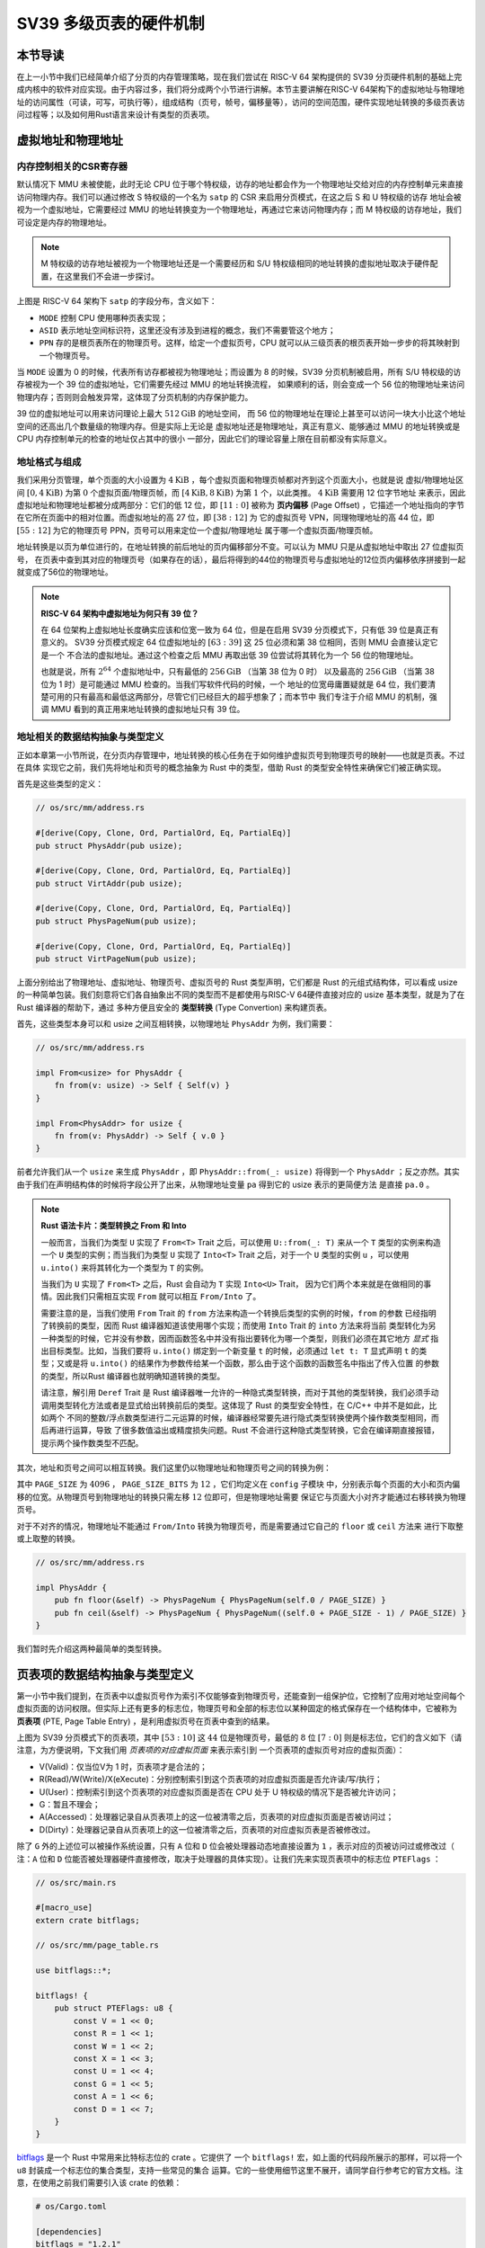 SV39 多级页表的硬件机制
========================================================


本节导读
--------------------------


在上一小节中我们已经简单介绍了分页的内存管理策略，现在我们尝试在 RISC-V 64 架构提供的 SV39 分页硬件机制的基础上完成内核中的软件对应实现。由于内容过多，我们将分成两个小节进行讲解。本节主要讲解在RISC-V 64架构下的虚拟地址与物理地址的访问属性（可读，可写，可执行等），组成结构（页号，帧号，偏移量等），访问的空间范围，硬件实现地址转换的多级页表访问过程等；以及如何用Rust语言来设计有类型的页表项。


虚拟地址和物理地址
------------------------------------------------------

内存控制相关的CSR寄存器
^^^^^^^^^^^^^^^^^^^^^^^^^^^^^^^^^^^^^^^^^^^^^^^^^^^^^^^

默认情况下 MMU 未被使能，此时无论 CPU 位于哪个特权级，访存的地址都会作为一个物理地址交给对应的内存控制单元来直接
访问物理内存。我们可以通过修改 S 特权级的一个名为 ``satp`` 的 CSR 来启用分页模式，在这之后 S 和 U 特权级的访存
地址会被视为一个虚拟地址，它需要经过 MMU 的地址转换变为一个物理地址，再通过它来访问物理内存；而 M 特权级的访存地址，我们可设定是内存的物理地址。


.. note::

    M 特权级的访存地址被视为一个物理地址还是一个需要经历和 S/U 特权级相同的地址转换的虚拟地址取决于硬件配置，在这里我们不会进一步探讨。

.. chyyuu M模式下，应该访问的是物理地址？？？

.. image:: satp.png
    :name: satp-layout

上图是 RISC-V 64 架构下 ``satp`` 的字段分布，含义如下：

- ``MODE`` 控制 CPU 使用哪种页表实现；
- ``ASID`` 表示地址空间标识符，这里还没有涉及到进程的概念，我们不需要管这个地方；
- ``PPN`` 存的是根页表所在的物理页号。这样，给定一个虚拟页号，CPU 就可以从三级页表的根页表开始一步步的将其映射到一个物理页号。

当 ``MODE`` 设置为 0 的时候，代表所有访存都被视为物理地址；而设置为 8 
的时候，SV39 分页机制被启用，所有 S/U 特权级的访存被视为一个 39 位的虚拟地址，它们需要先经过 MMU 的地址转换流程，
如果顺利的话，则会变成一个 56 位的物理地址来访问物理内存；否则则会触发异常，这体现了分页机制的内存保护能力。

39 位的虚拟地址可以用来访问理论上最大 :math:`512\text{GiB}` 的地址空间，
而 56 位的物理地址在理论上甚至可以访问一块大小比这个地址空间的还高出几个数量级的物理内存。但是实际上无论是
虚拟地址还是物理地址，真正有意义、能够通过 MMU 的地址转换或是 CPU 内存控制单元的检查的地址仅占其中的很小
一部分，因此它们的理论容量上限在目前都没有实际意义。


地址格式与组成
^^^^^^^^^^^^^^^^^^^^^^^^^^

.. image:: sv39-va-pa.png

.. _term-page-offset:

我们采用分页管理，单个页面的大小设置为 :math:`4\text{KiB}` ，每个虚拟页面和物理页帧都对齐到这个页面大小，也就是说
虚拟/物理地址区间 :math:`[0,4\text{KiB})` 为第 :math:`0` 个虚拟页面/物理页帧，而 
:math:`[4\text{KiB},8\text{KiB})` 为第 :math:`1` 个，以此类推。 :math:`4\text{KiB}` 需要用 12 位字节地址
来表示，因此虚拟地址和物理地址都被分成两部分：它们的低 12 位，即 :math:`[11:0]` 被称为 **页内偏移** 
(Page Offset) ，它描述一个地址指向的字节在它所在页面中的相对位置。而虚拟地址的高 27 位，即 :math:`[38:12]` 为
它的虚拟页号 VPN，同理物理地址的高 44 位，即 :math:`[55:12]` 为它的物理页号 PPN，页号可以用来定位一个虚拟/物理地址
属于哪一个虚拟页面/物理页帧。

地址转换是以页为单位进行的，在地址转换的前后地址的页内偏移部分不变。可以认为 MMU 只是从虚拟地址中取出 27 位虚拟页号，
在页表中查到其对应的物理页号（如果存在的话），最后将得到的44位的物理页号与虚拟地址的12位页内偏移依序拼接到一起就变成了56位的物理地址。

.. _high-and-low-256gib:

.. note::

    **RISC-V 64 架构中虚拟地址为何只有 39 位？**

    在 64 位架构上虚拟地址长度确实应该和位宽一致为 64 位，但是在启用 SV39 分页模式下，只有低 39 位是真正有意义的。
    SV39 分页模式规定 64 位虚拟地址的 :math:`[63:39]` 这 25 位必须和第 38 位相同，否则 MMU 会直接认定它是一个
    不合法的虚拟地址。通过这个检查之后 MMU 再取出低 39 位尝试将其转化为一个 56 位的物理地址。
    
    也就是说，所有 :math:`2^{64}` 个虚拟地址中，只有最低的 :math:`256\text{GiB}` （当第 38 位为 0 时）
    以及最高的 :math:`256\text{GiB}` （当第 38 位为 1 时）是可能通过 MMU 检查的。当我们写软件代码的时候，一个
    地址的位宽毋庸置疑就是 64 位，我们要清楚可用的只有最高和最低这两部分，尽管它们已经巨大的超乎想象了；而本节中
    我们专注于介绍 MMU 的机制，强调 MMU 看到的真正用来地址转换的虚拟地址只有 39 位。



地址相关的数据结构抽象与类型定义
^^^^^^^^^^^^^^^^^^^^^^^^^^^^^^^^^^^^^^^^^^^^^^^^

正如本章第一小节所说，在分页内存管理中，地址转换的核心任务在于如何维护虚拟页号到物理页号的映射——也就是页表。不过在具体
实现它之前，我们先将地址和页号的概念抽象为 Rust 中的类型，借助 Rust 的类型安全特性来确保它们被正确实现。

首先是这些类型的定义：

.. code-block:: rust

    // os/src/mm/address.rs

    #[derive(Copy, Clone, Ord, PartialOrd, Eq, PartialEq)]
    pub struct PhysAddr(pub usize);

    #[derive(Copy, Clone, Ord, PartialOrd, Eq, PartialEq)]
    pub struct VirtAddr(pub usize);

    #[derive(Copy, Clone, Ord, PartialOrd, Eq, PartialEq)]
    pub struct PhysPageNum(pub usize);

    #[derive(Copy, Clone, Ord, PartialOrd, Eq, PartialEq)]
    pub struct VirtPageNum(pub usize);

.. _term-type-convertion:

上面分别给出了物理地址、虚拟地址、物理页号、虚拟页号的 Rust 类型声明，它们都是 Rust 的元组式结构体，可以看成 
usize 的一种简单包装。我们刻意将它们各自抽象出不同的类型而不是都使用与RISC-V 64硬件直接对应的 usize 基本类型，就是为了在 Rust 编译器的帮助下，通过
多种方便且安全的 **类型转换** (Type Convertion) 来构建页表。

首先，这些类型本身可以和 usize 之间互相转换，以物理地址 ``PhysAddr`` 为例，我们需要：

.. code-block:: rust

    // os/src/mm/address.rs

    impl From<usize> for PhysAddr {
        fn from(v: usize) -> Self { Self(v) }
    }

    impl From<PhysAddr> for usize {
        fn from(v: PhysAddr) -> Self { v.0 }
    }

前者允许我们从一个 ``usize`` 来生成 ``PhysAddr`` ，即 ``PhysAddr::from(_: usize)`` 将得到一个 ``PhysAddr`` 
；反之亦然。其实由于我们在声明结构体的时候将字段公开了出来，从物理地址变量 ``pa`` 得到它的 usize 表示的更简便方法
是直接 ``pa.0`` 。

.. note::

    **Rust 语法卡片：类型转换之 From 和 Into**

    一般而言，当我们为类型 ``U`` 实现了 ``From<T>`` Trait 之后，可以使用 ``U::from(_: T)`` 来从一个 ``T`` 
    类型的实例来构造一个 ``U`` 类型的实例；而当我们为类型 ``U`` 实现了 ``Into<T>`` Trait 之后，对于一个 ``U`` 
    类型的实例 ``u`` ，可以使用 ``u.into()`` 来将其转化为一个类型为 ``T`` 的实例。

    当我们为 ``U`` 实现了 ``From<T>`` 之后，Rust 会自动为 ``T`` 实现 ``Into<U>`` Trait，
    因为它们两个本来就是在做相同的事情。因此我们只需相互实现 ``From`` 就可以相互 ``From/Into`` 了。

    需要注意的是，当我们使用 ``From`` Trait 的 ``from`` 方法来构造一个转换后类型的实例的时候，``from`` 的参数
    已经指明了转换前的类型，因而 Rust 编译器知道该使用哪个实现；而使用 ``Into`` Trait 的 ``into`` 方法来将当前
    类型转化为另一种类型的时候，它并没有参数，因而函数签名中并没有指出要转化为哪一个类型，则我们必须在其它地方 *显式* 
    指出目标类型。比如，当我们要将 ``u.into()`` 绑定到一个新变量 ``t`` 的时候，必须通过 ``let t: T`` 显式声明 
    ``t`` 的类型；又或是将 ``u.into()`` 的结果作为参数传给某一个函数，那么由于这个函数的函数签名中指出了传入位置
    的参数的类型，所以Rust 编译器也就明确知道转换的类型。

    请注意，解引用 ``Deref`` Trait 是 Rust 编译器唯一允许的一种隐式类型转换，而对于其他的类型转换，我们必须手动
    调用类型转化方法或者是显式给出转换前后的类型。这体现了 Rust 的类型安全特性，在 C/C++ 中并不是如此，比如两个
    不同的整数/浮点数类型进行二元运算的时候，编译器经常要先进行隐式类型转换使两个操作数类型相同，而后再进行运算，导致
    了很多数值溢出或精度损失问题。Rust 不会进行这种隐式类型转换，它会在编译期直接报错，提示两个操作数类型不匹配。

其次，地址和页号之间可以相互转换。我们这里仍以物理地址和物理页号之间的转换为例：

.. code-block:: rust
    :linenos:

    // os/src/mm/address.rs

    impl PhysAddr {
        pub fn page_offset(&self) -> usize { self.0 & (PAGE_SIZE - 1) }
    }

    impl From<PhysAddr> for PhysPageNum {
        fn from(v: PhysAddr) -> Self {
            assert_eq!(v.page_offset(), 0);
            v.floor()
        }
    }

    impl From<PhysPageNum> for PhysAddr {
        fn from(v: PhysPageNum) -> Self { Self(v.0 << PAGE_SIZE_BITS) }
    }

其中 ``PAGE_SIZE`` 为 :math:`4096` ， ``PAGE_SIZE_BITS`` 为 :math:`12` ，它们均定义在 ``config`` 子模块
中，分别表示每个页面的大小和页内偏移的位宽。从物理页号到物理地址的转换只需左移 :math:`12` 位即可，但是物理地址需要
保证它与页面大小对齐才能通过右移转换为物理页号。

对于不对齐的情况，物理地址不能通过 ``From/Into`` 转换为物理页号，而是需要通过它自己的 ``floor`` 或 ``ceil`` 方法来
进行下取整或上取整的转换。

.. code-block:: rust

    // os/src/mm/address.rs

    impl PhysAddr {
        pub fn floor(&self) -> PhysPageNum { PhysPageNum(self.0 / PAGE_SIZE) }
        pub fn ceil(&self) -> PhysPageNum { PhysPageNum((self.0 + PAGE_SIZE - 1) / PAGE_SIZE) }
    }

我们暂时先介绍这两种最简单的类型转换。

页表项的数据结构抽象与类型定义
-----------------------------------------

第一小节中我们提到，在页表中以虚拟页号作为索引不仅能够查到物理页号，还能查到一组保护位，它控制了应用对地址空间每个
虚拟页面的访问权限。但实际上还有更多的标志位，物理页号和全部的标志位以某种固定的格式保存在一个结构体中，它被称为 
**页表项** (PTE, Page Table Entry) ，是利用虚拟页号在页表中查到的结果。

.. image:: sv39-pte.png

上图为 SV39 分页模式下的页表项，其中 :math:`[53:10]` 这 :math:`44` 位是物理页号，最低的 :math:`8` 位 
:math:`[7:0]` 则是标志位，它们的含义如下（请注意，为方便说明，下文我们用 *页表项的对应虚拟页面* 来表示索引到
一个页表项的虚拟页号对应的虚拟页面）：

- V(Valid)：仅当位V为 1 时，页表项才是合法的；
- R(Read)/W(Write)/X(eXecute)：分别控制索引到这个页表项的对应虚拟页面是否允许读/写/执行；
- U(User)：控制索引到这个页表项的对应虚拟页面是否在 CPU 处于 U 特权级的情况下是否被允许访问；
- G：暂且不理会；
- A(Accessed)：处理器记录自从页表项上的这一位被清零之后，页表项的对应虚拟页面是否被访问过；
- D(Dirty)：处理器记录自从页表项上的这一位被清零之后，页表项的对应虚拟页表是否被修改过。


除了 ``G`` 外的上述位可以被操作系统设置，只有 ``A`` 位和 ``D`` 位会被处理器动态地直接设置为 ``1`` ，表示对应的页被访问过或修改过（ 注：``A`` 位和 ``D`` 位能否被处理器硬件直接修改，取决于处理器的具体实现）。让我们先来实现页表项中的标志位 ``PTEFlags`` ：

.. code-block:: rust

    // os/src/main.rs

    #[macro_use]
    extern crate bitflags;

    // os/src/mm/page_table.rs

    use bitflags::*;

    bitflags! {
        pub struct PTEFlags: u8 {
            const V = 1 << 0;
            const R = 1 << 1;
            const W = 1 << 2;
            const X = 1 << 3;
            const U = 1 << 4;
            const G = 1 << 5;
            const A = 1 << 6;
            const D = 1 << 7;
        }
    }

`bitflags <https://docs.rs/bitflags/1.2.1/bitflags/>`_ 是一个 Rust 中常用来比特标志位的 crate 。它提供了
一个 ``bitflags!`` 宏，如上面的代码段所展示的那样，可以将一个 ``u8`` 封装成一个标志位的集合类型，支持一些常见的集合
运算。它的一些使用细节这里不展开，请同学自行参考它的官方文档。注意，在使用之前我们需要引入该 crate 的依赖：

.. code-block:: toml

    # os/Cargo.toml

    [dependencies]
    bitflags = "1.2.1"

接下来我们实现页表项 ``PageTableEntry`` ：

.. code-block:: rust
    :linenos:

    // os/src/mm/page_table.rs

    #[derive(Copy, Clone)]
    #[repr(C)]
    pub struct PageTableEntry {
        pub bits: usize,
    }

    impl PageTableEntry {
        pub fn new(ppn: PhysPageNum, flags: PTEFlags) -> Self {
            PageTableEntry {
                bits: ppn.0 << 10 | flags.bits as usize,
            }
        }
        pub fn empty() -> Self {
            PageTableEntry {
                bits: 0,
            }
        }
        pub fn ppn(&self) -> PhysPageNum {
            (self.bits >> 10 & ((1usize << 44) - 1)).into()
        }
        pub fn flags(&self) -> PTEFlags {
            PTEFlags::from_bits(self.bits as u8).unwrap()
        }
    }

- 第 3 行我们让编译器自动为 ``PageTableEntry`` 实现 ``Copy/Clone`` Trait，来让这个类型以值语义赋值/传参的时候
  不会发生所有权转移，而是拷贝一份新的副本。从这一点来说 ``PageTableEntry`` 就和 usize 一样，因为它也只是后者的
  一层简单包装，并解释了 usize 各个比特段的含义。
- 第 10 行使得我们可以从一个物理页号 ``PhysPageNum`` 和一个页表项标志位 ``PTEFlags`` 生成一个页表项 
  ``PageTableEntry`` 实例；而第 20 行和第 23 行则实现了分别可以从一个页表项将它们两个取出的方法。
- 第 15 行中，我们也可以通过 ``empty`` 方法生成一个全零的页表项，注意这隐含着该页表项的 ``V`` 标志位为 0 ，
  因此它是不合法的。

后面我们还为 ``PageTableEntry`` 实现了一些辅助函数(Helper Function)，可以快速判断一个页表项的 ``V/R/W/X`` 标志位是否为 1，以 ``V`` 
标志位的判断为例：

.. code-block:: rust

    // os/src/mm/page_table.rs

    impl PageTableEntry {
        pub fn is_valid(&self) -> bool {
            (self.flags() & PTEFlags::V) != PTEFlags::empty()
        }
    }

这里相当于判断两个集合的交集是否为空集，部分说明了 ``bitflags`` crate 的使用方法。

多级页表
-------------------------------

页表的一种最简单的实现是线性表，也就是按照地址从低到高、输入的虚拟页号从 :math:`0` 开始递增的顺序依次在内存中
（我们之前提到过页表的容量过大无法保存在 CPU 中）放置每个虚拟页号对应的页表项。由于每个页表项的大小是 :math:`8` 
字节，我们只要知道第一个页表项（对应虚拟页号 :math:`0` ）被放在的物理地址 :math:`\text{base_addr}` ，就能
直接计算出每个输入的虚拟页号对应的页表项所在的位置。如下图所示：

.. image:: linear-table.png
    :height: 400
    :align: center

事实上，对于虚拟页号 :math:`i` ，如果页表（每个应用都有一个页表，这里指其中某一个）的起始地址为 
:math:`\text{base_addr}` ，则这个虚拟页号对应的页表项可以在物理地址 :math:`\text{base_addr}+8i` 处找到。
这使得 MMU 的实现和内核的软件控制都变得非常简单。然而遗憾的是，这远远超出了我们的物理内存限制。由于虚拟页号有 
:math:`2^{27}` 种，每个虚拟页号对应一个 :math:`8` 字节的页表项，则每个页表都需要消耗掉 :math:`1\text{GiB}` 
内存！应用的数据还需要保存在内存的其他位置，这就使得每个应用要吃掉 :math:`1\text{GiB}` 以上的内存。作为对比，
我们的 K210 开发板目前只有 :math:`8\text{MiB}` 的内存，因此从空间占用角度来说，这种线性表实现是完全不可行的。

线性表的问题在于：它保存了所有虚拟页号对应的页表项，但是高达 :math:`512\text{GiB}` 的地址空间中真正会被应用
使用到的只是其中极小的一个子集（本教程中的应用内存使用量约在数十~数百 :math:`\text{KiB}` 量级），也就导致
有意义并能在页表中查到实际的物理页号的虚拟页号在 :math:`2^{27}` 中也只是很小的一部分。由此线性表的绝大部分空间
其实都是被浪费掉的。

那么如何进行优化呢？核心思想就在于 **按需分配** ，也就是说：有多少合法的虚拟页号，我们就维护一个多大的映射，并为此使用
多大的内存用来保存映射。这是因为，每个应用的地址空间最开始都是空的，或者说所有的虚拟页号均不合法，那么这样的页表
自然不需要占用任何内存， MMU 在地址转换的时候无需关心页表的内容而是将所有的虚拟页号均判为不合法即可。而在后面，
内核已经决定好了一个应用的各逻辑段存放位置之后，它就需要负责从零开始以虚拟页面为单位来让该应用的地址空间的某些部分
变得合法，反映在该应用的页表上也就是一对对映射顺次被插入进来，自然页表所占据的内存大小也就逐渐增加。

这种 **按需分配** 思想在计算机科学中得到了广泛应用：为了方便接下来的说明，我们可以举一道数据结构的题目作为例子。设想我们要维护
一个字符串的多重集，集合中所有的字符串的字符集均为 :math:`\alpha=\{a,b,c\}` ，长度均为一个给定的常数 
:math:`n` 。该字符串集合一开始为空集。我们要支持两种操作，第一种是将一个字符串插入集合，第二种是查询一个字符串在当前
的集合中出现了多少次。

.. _term-trie:

简单起见，假设 :math:`n=3` 。那么我们可能会建立这样一颗 **字典树** (Trie) ：

.. image:: trie.png

字典树由若干个节点（图中用椭圆形来表示）组成，从逻辑上而言每个节点代表一个可能的字符串前缀。每个节点的存储内容
都只有三个指针，对于蓝色的非叶节点来说，它的三个指针各自指向一个子节点；而对于绿色的叶子节点来说，它的三个指针不再指向
任何节点，而是具体保存一种可能的长度为 :math:`n` 的字符串的计数。这样，对于题目要求的两种操作，我们只需根据输入的
字符串中的每个字符在字典树上自上而下对应走出一步，最终就能够找到字典树中维护的它的计数。之后我们可以将其直接返回或者
加一。

注意到如果某些字符串自始至终没有被插入，那么一些节点没有存在的必要。反过来说一些节点是由于我们插入了一个以它对应的字符串
为前缀的字符串才被分配出来的。如下图所示：

.. image:: trie-1.png

一开始仅存在一个根节点。在我们插入字符串 ``acb`` 的过程中，我们只需要分配 ``a`` 和 ``ac`` 两个节点。
注意 ``ac`` 是一个叶节点，它的 ``b`` 指针不再指向另外一个节点而是保存字符串 ``acb`` 的计数。
此时我们无法访问到其他未分配的节点，如根节点的 ``b/c`` 或是 ``a`` 节点的 ``a/b`` 均为空指针。
如果后续再插入一个字符串，那么 **至多分配两个新节点** ，因为如果走的路径上有节点已经存在，就无需重复分配了。
这可以说明，字典树中节点的数目（或者说字典树消耗的内存）是随着插入字符串的数目逐渐线性增加的。

同学可能很好奇，为何在这里要用相当一部分篇幅来介绍字典树呢？事实上 SV39 分页机制等价于一颗字典树。 :math:`27` 位的
虚拟页号可以看成一个长度 :math:`n=3` 的字符串，字符集为 :math:`\alpha=\{0,1,2,...,511\}` ，因为每一位字符都
由 :math:`9` 个比特组成。而我们也不再维护所谓字符串的计数，而是要找到字符串（虚拟页号）对应的页表项。
因此，每个叶节点都需要保存 :math:`512` 个 :math:`8` 字节的页表项，一共正好 :math:`4\text{KiB}` ，
可以直接放在一个物理页帧内。而对于非叶节点来说，从功能上它只需要保存 :math:`512` 个指向下级节点的指针即可，
不过我们就像叶节点那样也保存 :math:`512` 个页表项，这样所有的节点都可以被放在一个物理页帧内，它们的位置可以用一个
物理页号来代替。当想从一个非叶节点向下走时，只需找到当前字符对应的页表项的物理页号字段，它就指向了下一级节点的位置，
这样非叶节点中转的功能也就实现了。每个节点的内部是一个线性表，也就是将这个节点起始物理地址加上字符对应的偏移量就找到了
指向下一级节点的页表项（对于非叶节点）或是能够直接用来地址转换的页表项（对于叶节点）。

.. _term-multi-level-page-table:
.. _term-page-index:

这种页表实现被称为 **多级页表** (Multi-Level Page-Table) 。由于 SV39 中虚拟页号被分为三级 **页索引** 
(Page Index) ，因此这是一种三级页表。

非叶节点（页目录表，非末级页表）的表项标志位含义和叶节点（页表，末级页表）相比有一些不同：

- 当 ``V`` 为 0 的时候，代表当前指针是一个空指针，无法走向下一级节点，即该页表项对应的虚拟地址范围是无效的；
- 只有当 ``V`` 为1 且 ``R/W/X`` 均为 0 时，表示是一个合法的页目录表项，其包含的指针会指向下一级的页表；
- 注意: ``当V`` 为1 且 ``R/W/X`` 不全为 0 时，表示是一个合法的页表项，其包含了虚地址对应的物理页号。

在这里我们给出 SV39 中的 ``R/W/X`` 组合的含义：

  .. image:: pte-rwx.png
        :align: center
        :height: 250

.. _term-huge-page:

.. note::

    **大页** (Huge Page)

    所谓大页就是某些页的大小（如 :math:`2\text{MiB}` , :math:`1\text{GiB}`  ）大于常规缺省的页大小（如 :math:`4\text{KiB}` ）。本教程中并没有用到大页的知识，这里只是作为拓展，不感兴趣的同学可以跳过。

    RISC-V 64处理器在地址转换过程中，只要表项中的 ``V`` 为 1 且 ``R/W/X`` 不全为 0 就会直接从当前的页表项中取出物理页号，再拼接上页内偏移，就完成最终的地址转换。注意这个过程可以发生在多级页表的任意一级。
    如果这一过程并没有发生在多级页表的最深层，那么在地址转换的时候，物理页号对应的物理页帧的起始物理地址的位数与页内偏移的位数都和按缺省页处理时的情况不同了。我们需要按 **大页** 的地址转换方式来处理。

    这里需要进一步理解将物理页号和页内偏移“接起来”这一行为，它的本质是将物理页号对应的物理页帧的起始物理地址和
    页内偏移进行求和，物理页帧的起始物理地址是将物理页号左移上页内偏移的位数得到，因此看上去恰好就是将物理页号和页内偏移接在一起。
    如果在从多级页表往下走的中途停止，未用到的页索引会和虚拟地址的 :math:`12` 位缺省页内偏移一起形成一个
    位数更多的 **大页** 页内偏移。即对应于一个大页，在转换物理地址的时候，其算法仍是上述二者求和，只是物理页帧的起始物理地址和
    页内偏移的位数不同了。

    在 SV39 中，如果使用了一级页索引就停下来，则它可以涵盖虚拟页号的高 :math:`9` 位为某一固定值的所有虚拟地址，
    对应于一个 :math:`1\text{GiB}` 的大页；如果使用了二级页索引就停下来，则它可以涵盖虚拟页号的高 
    :math:`18` 位为某一固定值的所有虚拟地址，对应于一个 :math:`2\text{MiB}` 的大页。以同样的视角，如果使用了
    所有三级页索引才停下来，它可以涵盖虚拟页号的高 :math:`27` 为某一个固定值的所有虚拟地址，自然也就对应于一个大小为 
    :math:`4\text{KiB}` 的虚拟页面。

    使用大页的优点在于，当地址空间的大块连续区域的访问权限均相同的时候，可以直接映射一个大页，从时间上避免了大量
    页表项的读写开销，从空间上降低了所需节点的数目。但是，从内存分配算法的角度，这需要内核支持从物理内存上分配
    三种不同大小的连续区域（ :math:`4\text{KiB}` 或是另外两种大页），便不能使用更为简单的插槽式管理。权衡利弊
    之后，本书全程只会以 :math:`4\text{KiB}` 为单位进行页表映射而不会使用大页特性。

那么 SV39 多级页表相比线性表到底能节省多少内存呢？这里直接给出结论：设某个应用地址空间实际用到的区域总大小为 
:math:`S` 字节，则地址空间对应的多级页表消耗内存为 :math:`\frac{S}{512}` 左右。下面给出了详细分析，对此
不感兴趣的同学可以直接跳过。

.. note::

    **分析 SV39 多级页表的内存占用**

    我们知道，多级页表的总内存消耗取决于节点的数目，每个节点
    则需要一个大小为 :math:`4\text{KiB}` 物理页帧存放。SV39 多级页表的级数为3，不妨设某个应用地址空间中的实际用到的总空间大小为 :math:`S` 
    字节，则对于这个应用的SV39 多级页表所需的内存量，有如下两个值需要注意：

    - 每映射一个 :math:`4\text{KiB}` 的虚拟页面，需要初始就有一个页表根节点，因为还需其它两级页表节点，故最多还需要新分配两个物理页帧来保存新的节点，
      因此消耗内存不超过 
      :math:`4\text{KiB}\times(1+2\frac{S}{4\text{KiB}})=4\text{KiB}+2S` ；
    - 考虑已经映射了很多虚拟页面，使得根节点的 :math:`512` 个孩子节点都已经被分配的情况，此时最坏的情况是每次映射
      都需要分配一个不同的最深层节点，加上根节点的所有孩子节点并不一定都被分配，从这个角度来讲消耗内存不超过 
      :math:`4\text{KiB}\times(1+512+\frac{S}{4\text{KiB}})=4\text{KiB}+2\text{MiB}+S` 。

    虽然这两个上限值都可以通过刻意构造一种地址空间的使用来达到，但是它们看起来很不合理，因为它们均大于 :math:`S` ，也就是
    元数据比数据还大。其实，真实环境中一般不会有如此极端的使用方式，更加贴近
    实际的是下面一种上限：即除了根节点的一个物理页帧之外，地址空间中的每个实际用到的大小为 :math:`T` 字节的 *连续* 区间
    会让多级页表额外消耗不超过 :math:`4\text{KiB}\times(\lceil\frac{T}{2\text{MiB}}\rceil+\lceil\frac{T}{1\text{GiB}}\rceil)` 
    的内存。这是因为，括号中的两项分别对应为了映射这段连续区间所需要新分配的最深层和次深层节点的数目，前者（对应第二级页表）每连续映射 
    :math:`2\text{MiB}` 才会新分配一个 :math:`4\text{Kib}` 的第一级页表，而后者（对应根页表，第三极页表）每连续映射 :math:`1\text{GiB}` 才会新分配一个 :math:`4\text{Kib}` 的第二级页表。由于后者远小于前者，
    可以将后者忽略，最后得到的结果近似于 :math:`\frac{T}{512}` 。而一般情况下我们对于地址空间的使用方法都是在其中
    放置少数几个连续的逻辑段，因此当一个地址空间实际使用的区域大小总和为 :math:`S` 字节的时候，我们可以认为为此多级页表
    消耗的内存在 :math:`\frac{S}{512}` 左右。相比线性表固定消耗 :math:`1\text{GiB}` 的内存，这已经相当可以
    接受了。


SV39 地址转换过程
-------------------------------


接下来，我们给出 SV39 地址转换的全过程图示（来源于 MIT 6.828 课程）来结束多级页表原理的介绍：

.. image:: sv39-full.png
    :height: 600
    :align: center

在 Sv39 模式中我们采用三级页表，即将 27 位的虚拟页号分为三个等长的部分，第 26-18 位为三级索引   :math:`\text{VPN}_2` ，第 17-9 位为二级索引  :math:`\text{VPN}_1` ，第 8-0 位为一级索引   :math:`\text{VPN}_0` 。

我们也将页表分为三级页表，二级页表，一级页表。每个页表都用 9 位索引的，因此有  :math:`2^{9}=512` 个页表项，而每个页表项都是 8 字节，因此每个页表大小都为  :math:`512\times 8=4\text{KiB}` 。正好是一个物理页的大小。我们可以把一个页表放到一个物理页中，并用一个物理页号来描述它。事实上，三级页表的每个页表项中的物理页号可描述一个二级页表；二级页表的每个页表项中的物理页号可描述一个一级页表；一级页表中的页表项内容则和我们刚才提到的页表项一样，其内容包含物理页号，即描述一个要映射到的物理页。

具体来说，假设我们有虚拟地址  :math:`(\text{VPN}_2, \text{VPN}_1, \text{VPN}_0, \text{offset})` ：

- 我们首先会记录装载「当前所用的三级页表的物理页」的页号到 `satp` 寄存器中；
- 把  :math:`\text{VPN}_2` 作为偏移在第三级页表的物理页中找到第二级页表的物理页号；
- 把  :math:`\text{VPN}_1` 作为偏移在第二级页表的物理页中找到第一级页表的物理页号；
- 把  :math:`\text{VPN}_0` 作为偏移在第一级页表的物理页中找到要访问位置的物理页号；
- 物理页号对应的物理页基址（即物理页号左移12位）加上  :math:`\text{offset}` 就是虚拟地址对应的物理地址。

这样处理器通过这种多次转换，终于从虚拟页号找到了一级页表项，从而得出了物理页号和虚拟地址所对应的物理地址。刚才我们提到若页表项满足 `R,W,X` 都为 0，表明这个页表项指向下一级页表。在这里三级和二级页表项的 `R,W,X` 为 0 应该成立，因为它们指向了下一级页表。


快表（TLB）
^^^^^^^^^^^^^^^^^^^^^^^^^^^^^^^^^^^^^^^^^^^^^^^^^^^^^^^

我们知道，物理内存的访问速度要比 CPU 的运行速度慢很多。如果我们按照页表机制循规蹈矩的一步步走，将一个虚拟地址转化为物理地址需要访问 3 次物理内存，得到物理地址后还需要再访问一次物理内存，才能完成访存。这无疑很大程度上降低了系统执行效率。

实践表明绝大部分应用程序的虚拟地址访问过程具有时间局部性和空间局部性的特点。因此，在 CPU 内部，我们使用MMU中的**快表（TLB, Translation Lookaside Buffer）**来作为虚拟页号到物理页号的映射的页表缓存。这部分知识在计算机组成原理课程中有所体现，当我们要进行一个地址转换时，会有很大可能对应的地址映射在近期已被完成过，所以我们可以先到 TLB 缓存里面去查一下，如果有的话我们就可以直接完成映射，而不用访问那么多次内存了。

上面主要是对单个应用的多级页表进行了介绍。在一个多任务系统中，可能同时存在多个任务处于运行/就绪状态，它们各自的多级页表
在内存中共存，那么 MMU 应该如何知道当前做地址转换的时候要查哪一个页表呢？回到 :ref:`satp CSR 的布局 <satp-layout>` ，
其中的 PPN 字段指的就是多级页表根节点所在的物理页号。因此，每个应用的地址空间就可以用包含了它多级页表根节点所在物理页号
的 ``satp`` CSR 代表。在我们切换任务的时候， ``satp`` 也必须被同时切换。


但如果修改了 `satp` 寄存器，说明内核切换到了一个与先前映射方式完全不同的页表。此时快表里面存储的映射已经失效了，这种情况下内核 要在修改 `satp` 的指令后面马上使用 `sfence.vma` 指令刷新清空整个 TLB。

同样，我们手动修改一个页表项之后，也修改了映射，但 TLB 并不会自动刷新清空，我们也需要使用 `sfence.vma` 指令刷新整个 TLB。注：可以在 `sfence.vma` 指令后面加上一个虚拟地址，这样 `sfence.vma` 只会刷新TLB中关于这个虚拟地址的单个映射项。
